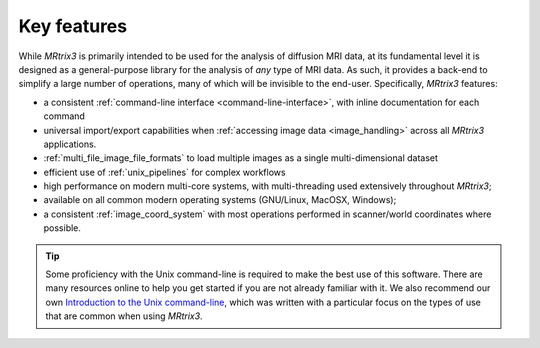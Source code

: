 Key features
============

While *MRtrix3* is primarily intended to be used for the analysis of
diffusion MRI data, at its fundamental level it is designed as a
general-purpose library for the analysis of *any* type of MRI data. As such,
it provides a back-end to simplify a large number of operations, many of
which will be invisible to the end-user. Specifically, *MRtrix3* features:

-  a consistent :ref:`command-line interface <command-line-interface>`, with
   inline documentation for each command

-  universal import/export capabilities when 
   :ref:`accessing image data <image_handling>` across all *MRtrix3* applications.

-  :ref:`multi_file_image_file_formats` to load multiple images as a 
   single multi-dimensional dataset

-  efficient use of :ref:`unix_pipelines` for complex workflows

-  high performance on modern multi-core systems, with multi-threading
   used extensively throughout *MRtrix3*;

-  available on all common modern operating systems (GNU/Linux,
   MacOSX, Windows);

-  a consistent :ref:`image_coord_system` with most
   operations performed in scanner/world coordinates where possible.

.. TIP:: 

  Some proficiency with the Unix command-line is required to make the best use
  of this software. There are many resources online to help you get
  started if you are not already familiar with it. We also recommend our own
  `Introduction to the Unix command-line
  <https://command-line-tutorial.readthedocs.io/>`__, which was written with a
  particular focus on the types of use that are common when using *MRtrix3*.


